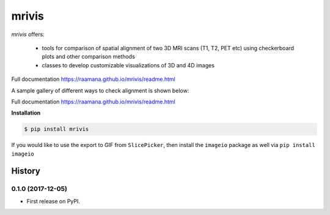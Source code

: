 ------
mrivis
------

.. image:: https://img.shields.io/pypi/v/mrivis.svg
.. image:: https://api.codacy.com/project/badge/Grade/370b1b78383b40b99eb15ae0490cfbdb
    :target: https://www.codacy.com/app/raamana/mrivis?utm_source=github.com&amp;utm_medium=referral&amp;utm_content=raamana/mrivis&amp;utm_campaign=Badge_Grade

`mrivis` offers:

 - tools for comparison of spatial alignment of two 3D MRI scans (T1, T2, PET etc) using checkerboard plots and other comparison methods
 - classes to develop customizable visualizations of 3D and 4D images

Full documentation https://raamana.github.io/mrivis/readme.html


A sample gallery of different ways to check alignment is shown below:

.. image:: docs/flyer_option_matrix.png



Full documentation https://raamana.github.io/mrivis/readme.html


**Installation**

.. code-block:: console

    $ pip install mrivis


If you would like to use the export to GIF from ``SlicePicker``, then install the ``imageio`` package as well via ``pip install imageio``


=======
History
=======

0.1.0 (2017-12-05)
------------------

* First release on PyPI.


